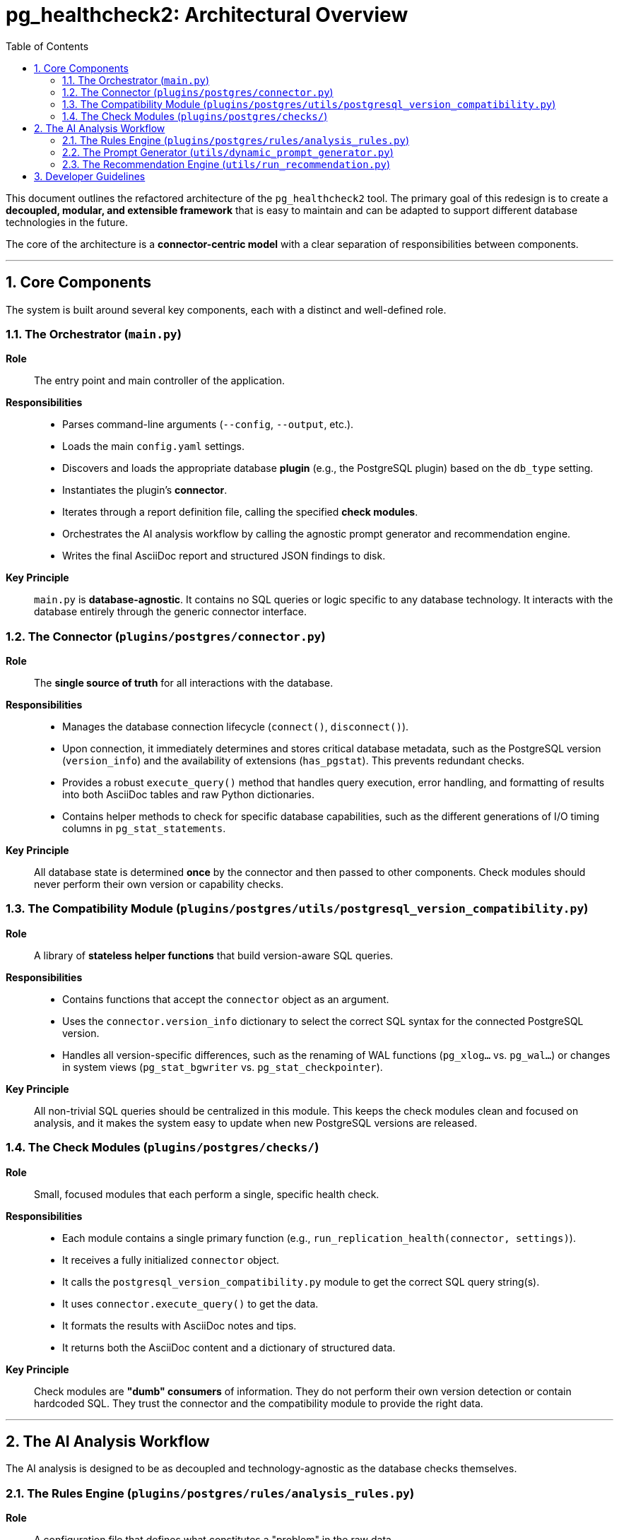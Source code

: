= pg_healthcheck2: Architectural Overview
:toc: left
:toclevels: 3
:sectnums:

This document outlines the refactored architecture of the `pg_healthcheck2` tool. The primary goal of this redesign is to create a **decoupled, modular, and extensible framework** that is easy to maintain and can be adapted to support different database technologies in the future.

The core of the architecture is a **connector-centric model** with a clear separation of responsibilities between components.

'''

== Core Components

The system is built around several key components, each with a distinct and well-defined role.

=== The Orchestrator (`main.py`)

*Role*:: The entry point and main controller of the application.
*Responsibilities*::
** Parses command-line arguments (`--config`, `--output`, etc.).
** Loads the main `config.yaml` settings.
** Discovers and loads the appropriate database **plugin** (e.g., the PostgreSQL plugin) based on the `db_type` setting.
** Instantiates the plugin's **connector**.
** Iterates through a report definition file, calling the specified **check modules**.
** Orchestrates the AI analysis workflow by calling the agnostic prompt generator and recommendation engine.
** Writes the final AsciiDoc report and structured JSON findings to disk.
*Key Principle*:: `main.py` is **database-agnostic**. It contains no SQL queries or logic specific to any database technology. It interacts with the database entirely through the generic connector interface.

=== The Connector (`plugins/postgres/connector.py`)

*Role*:: The **single source of truth** for all interactions with the database.
*Responsibilities*::
** Manages the database connection lifecycle (`connect()`, `disconnect()`).
** Upon connection, it immediately determines and stores critical database metadata, such as the PostgreSQL version (`version_info`) and the availability of extensions (`has_pgstat`). This prevents redundant checks.
** Provides a robust `execute_query()` method that handles query execution, error handling, and formatting of results into both AsciiDoc tables and raw Python dictionaries.
** Contains helper methods to check for specific database capabilities, such as the different generations of I/O timing columns in `pg_stat_statements`.
*Key Principle*:: All database state is determined **once** by the connector and then passed to other components. Check modules should never perform their own version or capability checks.

=== The Compatibility Module (`plugins/postgres/utils/postgresql_version_compatibility.py`)

*Role*:: A library of **stateless helper functions** that build version-aware SQL queries.
*Responsibilities*::
** Contains functions that accept the `connector` object as an argument.
** Uses the `connector.version_info` dictionary to select the correct SQL syntax for the connected PostgreSQL version.
** Handles all version-specific differences, such as the renaming of WAL functions (`pg_xlog...` vs. `pg_wal...`) or changes in system views (`pg_stat_bgwriter` vs. `pg_stat_checkpointer`).
*Key Principle*:: All non-trivial SQL queries should be centralized in this module. This keeps the check modules clean and focused on analysis, and it makes the system easy to update when new PostgreSQL versions are released.

=== The Check Modules (`plugins/postgres/checks/`)

*Role*:: Small, focused modules that each perform a single, specific health check.
*Responsibilities*::
** Each module contains a single primary function (e.g., `run_replication_health(connector, settings)`).
** It receives a fully initialized `connector` object.
** It calls the `postgresql_version_compatibility.py` module to get the correct SQL query string(s).
** It uses `connector.execute_query()` to get the data.
** It formats the results with AsciiDoc notes and tips.
** It returns both the AsciiDoc content and a dictionary of structured data.
*Key Principle*:: Check modules are **"dumb" consumers** of information. They do not perform their own version detection or contain hardcoded SQL. They trust the connector and the compatibility module to provide the right data.

'''

== The AI Analysis Workflow

The AI analysis is designed to be as decoupled and technology-agnostic as the database checks themselves.

=== The Rules Engine (`plugins/postgres/rules/analysis_rules.py`)

*Role*:: A configuration file that defines what constitutes a "problem" in the raw data.
*Responsibilities*::
** Contains a dictionary of rules that map specific data patterns to a severity level (`critical`, `high`, `medium`), a human-readable reason, and a recommended action.
*Key Principle*:: This file allows the programmatic, pre-analysis of the structured data before it is sent to the AI, giving the AI context on what the system has already identified as a potential issue.

=== The Prompt Generator (`utils/dynamic_prompt_generator.py`)

*Role*:: An agnostic "brain" that intelligently constructs the prompt for the AI.
*Responsibilities*::
** Loads the structured findings and the analysis rules.
** Performs a **severity analysis** to identify modules with high-priority issues.
** Uses **smart summarization**: it includes the full data for problematic modules but only a brief summary for healthy ones to stay within the AI's token limits.
** Uses Jinja2 templates to build the final, detailed prompt.

=== The Recommendation Engine (`utils/run_recommendation.py`)

*Role*:: A simple, agnostic "messenger" that communicates with the AI API.
*Responsibilities*::
** Takes the final, pre-built prompt from the generator.
** Handles the technical details of the API call (headers, authentication, SSL).
** Parses the AI's response and returns the recommendations.

'''

== Developer Guidelines

To maintain the integrity of this architecture, all new and refactored modules must follow these rules:

. **Never Check the Version Locally**: Do not add any version detection logic to a check module. Always rely on the `connector.version_info` dictionary.
. **Centralize All SQL**: All non-trivial SQL queries **must** be placed in a function within `postgresql_version_compatibility.py`. The check module should import and call this function.
. **Return Both Content and Data**: Every check module function must return a tuple containing two items: the formatted AsciiDoc string and the dictionary of structured data.
. **Create Summaries for AI**: For modules that produce long lists of data (e.g., query analysis, index lists), create a high-level summary query. The structured data should include this summary, which the AI will use for its analysis, while the detailed list is used for the human-readable report.

